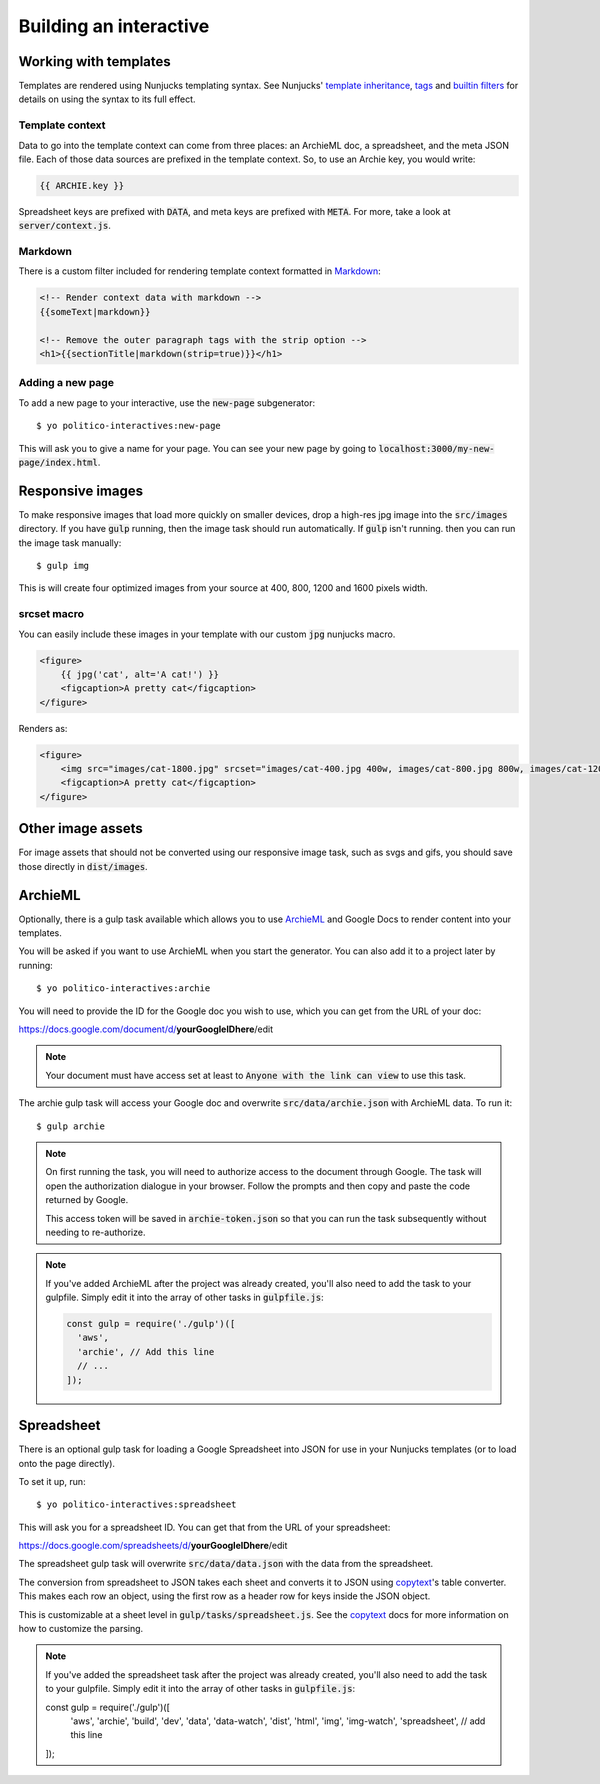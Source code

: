Building an interactive
=======================


Working with templates
----------------------

Templates are rendered using Nunjucks templating syntax. See Nunjucks' `template inheritance <https://mozilla.github.io/nunjucks/templating.html#template-inheritance>`_, `tags <https://mozilla.github.io/nunjucks/templating.html#tags>`_ and `builtin filters <https://mozilla.github.io/nunjucks/templating.html#builtin-filters>`_ for details on using the syntax to its full effect.

Template context
''''''''''''''''

Data to go into the template context can come from three places: an ArchieML doc, a spreadsheet, and the meta JSON file. Each of those data sources are prefixed in the template context. So, to use an Archie key, you would write:

.. code-block:: html+jinja
  
  {{ ARCHIE.key }}

Spreadsheet keys are prefixed with :code:`DATA`, and meta keys are prefixed with :code:`META`. For more, take a look at :code:`server/context.js`.

Markdown
''''''''

There is a custom filter included for rendering template context formatted in `Markdown <https://github.com/adam-p/markdown-here/wiki/Markdown-Cheatsheet>`_:

.. code-block:: html+jinja

  <!-- Render context data with markdown -->
  {{someText|markdown}}

  <!-- Remove the outer paragraph tags with the strip option -->
  <h1>{{sectionTitle|markdown(strip=true)}}</h1>

Adding a new page
'''''''''''''''''

To add a new page to your interactive, use the :code:`new-page` subgenerator:

::
  
  $ yo politico-interactives:new-page

This will ask you to give a name for your page. You can see your new page by going to :code:`localhost:3000/my-new-page/index.html`.


Responsive images
-----------------

To make responsive images that load more quickly on smaller devices, drop a high-res jpg image into the :code:`src/images` directory. If you have :code:`gulp` running, then the image task should run automatically. If :code:`gulp` isn't running. then you can run the image task manually:

::

  $ gulp img

This is will create four optimized images from your source at 400, 800, 1200 and 1600 pixels width.

srcset macro
''''''''''''

You can easily include these images in your template with our custom :code:`jpg` nunjucks macro.

.. code-block:: html+jinja

  <figure>
      {{ jpg('cat', alt='A cat!') }}
      <figcaption>A pretty cat</figcaption>
  </figure>

Renders as:

.. code-block:: html

  <figure>
      <img src="images/cat-1800.jpg" srcset="images/cat-400.jpg 400w, images/cat-800.jpg 800w, images/cat-1200.jpg 1200w, images/cat-1800.jpg 1800w" alt="A cat!">
      <figcaption>A pretty cat</figcaption>
  </figure>


Other image assets
------------------

For image assets that should not be converted using our responsive image task, such as svgs and gifs, you should save those directly in :code:`dist/images`.


ArchieML
--------

Optionally, there is a gulp task available which allows you to use `ArchieML <http://archieml.org/#demo>`_ and Google Docs to render content into your templates.

You will be asked if you want to use ArchieML when you start the generator. You can also add it to a project later by running:

::

  $ yo politico-interactives:archie


You will need to provide the ID for the Google doc you wish to use, which you can get from the URL of your doc:

https://docs.google.com/document/d/**yourGoogleIDhere**/edit

.. note::

  Your document must have access set at least to :code:`Anyone with the link can view` to use this task.


The archie gulp task will access your Google doc and overwrite :code:`src/data/archie.json` with ArchieML data. To run it:

::

  $ gulp archie


.. note::

  On first running the task, you will need to authorize access to the document through Google. The task will open the authorization dialogue in your browser. Follow the prompts and then copy and paste the code returned by Google.

  This access token will be saved in :code:`archie-token.json` so that you can run the task subsequently without needing to re-authorize.

.. note::

    If you've added ArchieML after the project was already created, you'll also need to add the task to your gulpfile. Simply edit it into the array of other tasks in :code:`gulpfile.js`:

    .. code-block:: javascript

      const gulp = require('./gulp')([
        'aws',
        'archie', // Add this line
        // ...
      ]);

Spreadsheet
-----------

There is an optional gulp task for loading a Google Spreadsheet into JSON for use in your Nunjucks templates (or to load onto the page directly). 

To set it up, run:

::
  
  $ yo politico-interactives:spreadsheet

This will ask you for a spreadsheet ID. You can get that from the URL of your spreadsheet:

https://docs.google.com/spreadsheets/d/**yourGoogleIDhere**/edit

The spreadsheet gulp task will overwrite :code:`src/data/data.json` with the data from the spreadsheet.

The conversion from spreadsheet to JSON takes each sheet and converts it to JSON using `copytext <https://github.com/rdmurphy/node-copytext>`_'s table converter. This makes each row an object, using the first row as a header row for keys inside the JSON object. 

This is customizable at a sheet level in :code:`gulp/tasks/spreadsheet.js`. See the `copytext <https://github.com/rdmurphy/node-copytext>`_ docs for more information on how to customize the parsing.

.. note::

    If you've added the spreadsheet task after the project was already created, you'll also need to add the task to your gulpfile. Simply edit it into the array of other tasks in :code:`gulpfile.js`:

    .. code-block:: javascript

    const gulp = require('./gulp')([
      'aws',
      'archie',
      'build',
      'dev',
      'data',
      'data-watch',
      'dist',
      'html',
      'img',
      'img-watch',
      'spreadsheet', // add this line
    ]);
